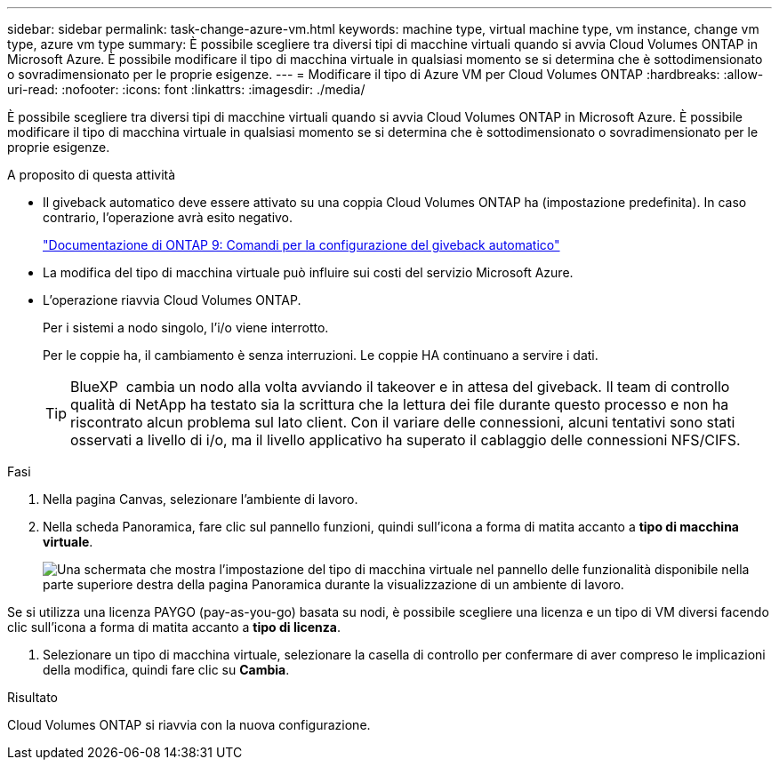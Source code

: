 ---
sidebar: sidebar 
permalink: task-change-azure-vm.html 
keywords: machine type, virtual machine type, vm instance, change vm type, azure vm type 
summary: È possibile scegliere tra diversi tipi di macchine virtuali quando si avvia Cloud Volumes ONTAP in Microsoft Azure. È possibile modificare il tipo di macchina virtuale in qualsiasi momento se si determina che è sottodimensionato o sovradimensionato per le proprie esigenze. 
---
= Modificare il tipo di Azure VM per Cloud Volumes ONTAP
:hardbreaks:
:allow-uri-read: 
:nofooter: 
:icons: font
:linkattrs: 
:imagesdir: ./media/


[role="lead"]
È possibile scegliere tra diversi tipi di macchine virtuali quando si avvia Cloud Volumes ONTAP in Microsoft Azure. È possibile modificare il tipo di macchina virtuale in qualsiasi momento se si determina che è sottodimensionato o sovradimensionato per le proprie esigenze.

.A proposito di questa attività
* Il giveback automatico deve essere attivato su una coppia Cloud Volumes ONTAP ha (impostazione predefinita). In caso contrario, l'operazione avrà esito negativo.
+
http://docs.netapp.com/ontap-9/topic/com.netapp.doc.dot-cm-hacg/GUID-3F50DE15-0D01-49A5-BEFD-D529713EC1FA.html["Documentazione di ONTAP 9: Comandi per la configurazione del giveback automatico"^]

* La modifica del tipo di macchina virtuale può influire sui costi del servizio Microsoft Azure.
* L'operazione riavvia Cloud Volumes ONTAP.
+
Per i sistemi a nodo singolo, l'i/o viene interrotto.

+
Per le coppie ha, il cambiamento è senza interruzioni. Le coppie HA continuano a servire i dati.

+

TIP: BlueXP  cambia un nodo alla volta avviando il takeover e in attesa del giveback. Il team di controllo qualità di NetApp ha testato sia la scrittura che la lettura dei file durante questo processo e non ha riscontrato alcun problema sul lato client. Con il variare delle connessioni, alcuni tentativi sono stati osservati a livello di i/o, ma il livello applicativo ha superato il cablaggio delle connessioni NFS/CIFS.



.Fasi
. Nella pagina Canvas, selezionare l'ambiente di lavoro.
. Nella scheda Panoramica, fare clic sul pannello funzioni, quindi sull'icona a forma di matita accanto a *tipo di macchina virtuale*.
+
image:screenshot_features_vm_type.png["Una schermata che mostra l'impostazione del tipo di macchina virtuale nel pannello delle funzionalità disponibile nella parte superiore destra della pagina Panoramica durante la visualizzazione di un ambiente di lavoro."]



Se si utilizza una licenza PAYGO (pay-as-you-go) basata su nodi, è possibile scegliere una licenza e un tipo di VM diversi facendo clic sull'icona a forma di matita accanto a *tipo di licenza*.

. Selezionare un tipo di macchina virtuale, selezionare la casella di controllo per confermare di aver compreso le implicazioni della modifica, quindi fare clic su *Cambia*.


.Risultato
Cloud Volumes ONTAP si riavvia con la nuova configurazione.
